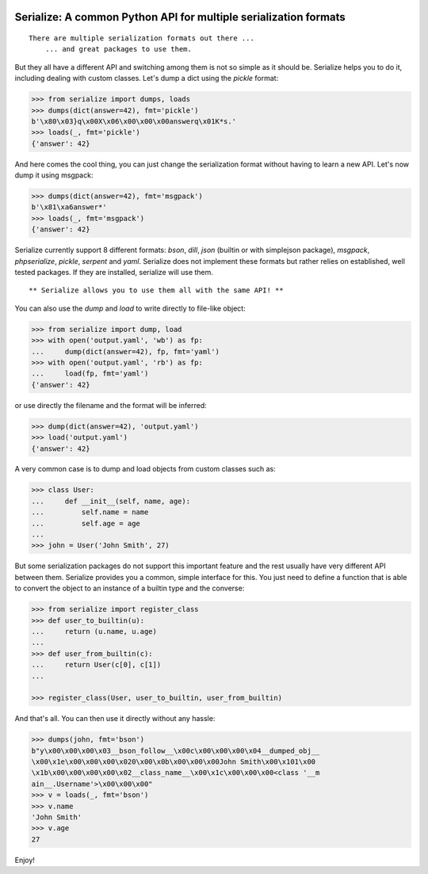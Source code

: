 .. image:: https://img.shields.io/pypi/v/serialize.svg
    :target: https://pypi.python.org/pypi/serialize
    :alt: Latest Version

.. image:: https://img.shields.io/pypi/l/serialize.svg
    :target: https://pypi.python.org/pypi/serialize
    :alt: License

.. image:: https://img.shields.io/pypi/pyversions/serialize.svg
    :target: https://pypi.python.org/pypi/serialize
    :alt: Python Versions

.. image:: https://github.com/hgrecco/serialize/workflows/CI/badge.svg
    :target: https://github.com/hgrecco/serialize/actions?query=workflow%3ACI
    :alt: CI

.. image:: https://github.com/hgrecco/serialize/workflows/Lint/badge.svg
    :target: https://github.com/hgrecco/serialize/actions?query=workflow%3ALint
    :alt: LINTER


.. image:: https://coveralls.io/repos/github/hgrecco/serialize/badge.svg?branch=master
    :target: https://coveralls.io/github/hgrecco/serialize?branch=master
    :alt: Coverage


Serialize: A common Python API for multiple serialization formats
=================================================================

::

    There are multiple serialization formats out there ...
        ... and great packages to use them.

But they all have a different API and switching among them is not so simple
as it should be. Serialize helps you to do it, including dealing with custom
classes. Let's dump a dict using the `pickle` format:

.. code-block:: python

    >>> from serialize import dumps, loads
    >>> dumps(dict(answer=42), fmt='pickle')
    b'\x80\x03}q\x00X\x06\x00\x00\x00answerq\x01K*s.'
    >>> loads(_, fmt='pickle')
    {'answer': 42}

And here comes the cool thing, you can just change the serialization format
without having to learn a new API. Let's now dump it using msgpack:

.. code-block:: python

    >>> dumps(dict(answer=42), fmt='msgpack')
    b'\x81\xa6answer*'
    >>> loads(_, fmt='msgpack')
    {'answer': 42}

Serialize currently support 8 different formats: `bson`, `dill`, `json` (builtin or with simplejson package), `msgpack`,
`phpserialize`, `pickle`, `serpent` and `yaml`. Serialize does not implement these
formats but rather relies on established, well tested packages. If they are installed,
serialize will use them.

::

     ** Serialize allows you to use them all with the same API! **


You can also use the `dump` and `load` to write directly to file-like object:

.. code-block:: python

    >>> from serialize import dump, load
    >>> with open('output.yaml', 'wb') as fp:
    ...     dump(dict(answer=42), fp, fmt='yaml')
    >>> with open('output.yaml', 'rb') as fp:
    ...     load(fp, fmt='yaml')
    {'answer': 42}

or use directly the filename and the format will be inferred:

.. code-block:: python

    >>> dump(dict(answer=42), 'output.yaml')
    >>> load('output.yaml')
    {'answer': 42}

A very common case is to dump and load objects from custom classes such as:

.. code-block:: python

    >>> class User:
    ...     def __init__(self, name, age):
    ...         self.name = name
    ...         self.age = age
    ...
    >>> john = User('John Smith', 27)


But some serialization packages do not support this important feature and the
rest usually have very different API between them. Serialize provides
you a common, simple interface for this. You just need to define a function
that is able to convert the object to an instance of a builtin type and the
converse:

.. code-block:: python

    >>> from serialize import register_class
    >>> def user_to_builtin(u):
    ...     return (u.name, u.age)
    ...
    >>> def user_from_builtin(c):
    ...     return User(c[0], c[1])
    ...

    >>> register_class(User, user_to_builtin, user_from_builtin)


And that's all. You can then use it directly without any hassle:

.. code-block:: python

    >>> dumps(john, fmt='bson')
    b"y\x00\x00\x00\x03__bson_follow__\x00c\x00\x00\x00\x04__dumped_obj__
    \x00\x1e\x00\x00\x00\x020\x00\x0b\x00\x00\x00John Smith\x00\x101\x00
    \x1b\x00\x00\x00\x00\x02__class_name__\x00\x1c\x00\x00\x00<class '__m
    ain__.Username'>\x00\x00\x00"
    >>> v = loads(_, fmt='bson')
    >>> v.name
    'John Smith'
    >>> v.age
    27


Enjoy!

